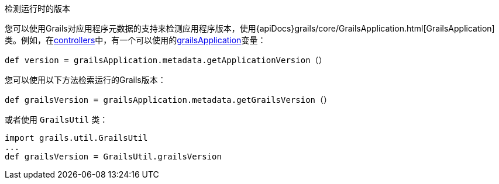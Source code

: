 检测运行时的版本

您可以使用Grails对应用程序元数据的支持来检测应用程序版本，使用{apiDocs}grails/core/GrailsApplication.html[GrailsApplication]类。例如，在link:theWebLayer.html#controllers[controllers]中，有一个可以使用的link:../ref/Controllers/grailsApplication.html[grailsApplication]变量：

[source，groovy]
----
def version = grailsApplication.metadata.getApplicationVersion（）
----

您可以使用以下方法检索运行的Grails版本：

[source，groovy]
----
def grailsVersion = grailsApplication.metadata.getGrailsVersion（）
----

或者使用 `GrailsUtil` 类：

[source，groovy]
----
import grails.util.GrailsUtil
...
def grailsVersion = GrailsUtil.grailsVersion
----